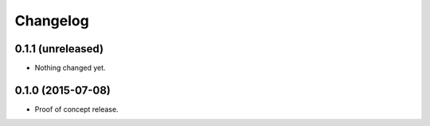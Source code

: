 Changelog
=========

0.1.1 (unreleased)
------------------

- Nothing changed yet.


0.1.0 (2015-07-08)
------------------

- Proof of concept release.

